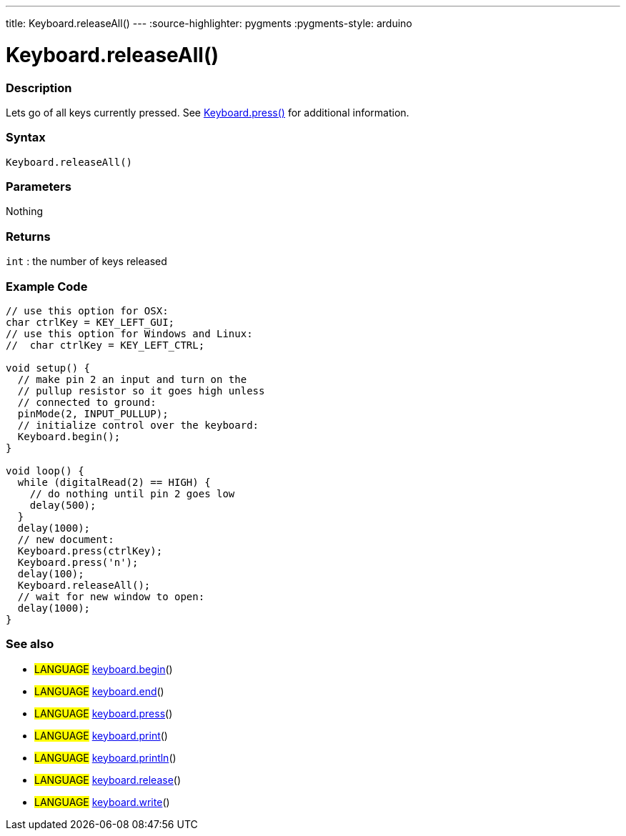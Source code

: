 ---
title: Keyboard.releaseAll()
---
:source-highlighter: pygments
:pygments-style: arduino



= Keyboard.releaseAll()


// OVERVIEW SECTION STARTS
[#overview]
--

[float]
=== Description
Lets go of all keys currently pressed. See link:../keyboardPress[Keyboard.press()] for additional information.
[%hardbreaks]


[float]
=== Syntax
`Keyboard.releaseAll()`


[float]
=== Parameters
Nothing

[float]
=== Returns
`int` : the number of keys released

--
// OVERVIEW SECTION ENDS




// HOW TO USE SECTION STARTS
[#howtouse]
--

[float]
=== Example Code
// Describe what the example code is all about and add relevant code   ►►►►► THIS SECTION IS MANDATORY ◄◄◄◄◄


[source,arduino]
----
// use this option for OSX:
char ctrlKey = KEY_LEFT_GUI;
// use this option for Windows and Linux:
//  char ctrlKey = KEY_LEFT_CTRL;

void setup() {
  // make pin 2 an input and turn on the
  // pullup resistor so it goes high unless
  // connected to ground:
  pinMode(2, INPUT_PULLUP);
  // initialize control over the keyboard:
  Keyboard.begin();
}

void loop() {
  while (digitalRead(2) == HIGH) {
    // do nothing until pin 2 goes low
    delay(500);
  }
  delay(1000);
  // new document:
  Keyboard.press(ctrlKey);
  Keyboard.press('n');
  delay(100);
  Keyboard.releaseAll();
  // wait for new window to open:
  delay(1000);
}
----
[%hardbreaks]



[float]
=== See also
// Link relevant content by category, such as other Reference terms (please add the tag #LANGUAGE#),
// definitions (please add the tag #DEFINITION#), and examples of Projects and Tutorials
// (please add the tag #EXAMPLE#)  ►►►►► THIS SECTION IS MANDATORY ◄◄◄◄◄

[role="language"]
* #LANGUAGE# link:../keyboardBegin[keyboard.begin]() +
* #LANGUAGE# link:../keyboardEnd[keyboard.end]() +
* #LANGUAGE# link:../keyboardPress[keyboard.press]() +
* #LANGUAGE# link:../keyboardPrint[keyboard.print]() +
* #LANGUAGE# link:../keyboardPrintln[keyboard.println]() +
* #LANGUAGE# link:../keyboardRelease[keyboard.release]() +
* #LANGUAGE# link:../keyboardWrite[keyboard.write]()
--
// HOW TO USE SECTION ENDS

